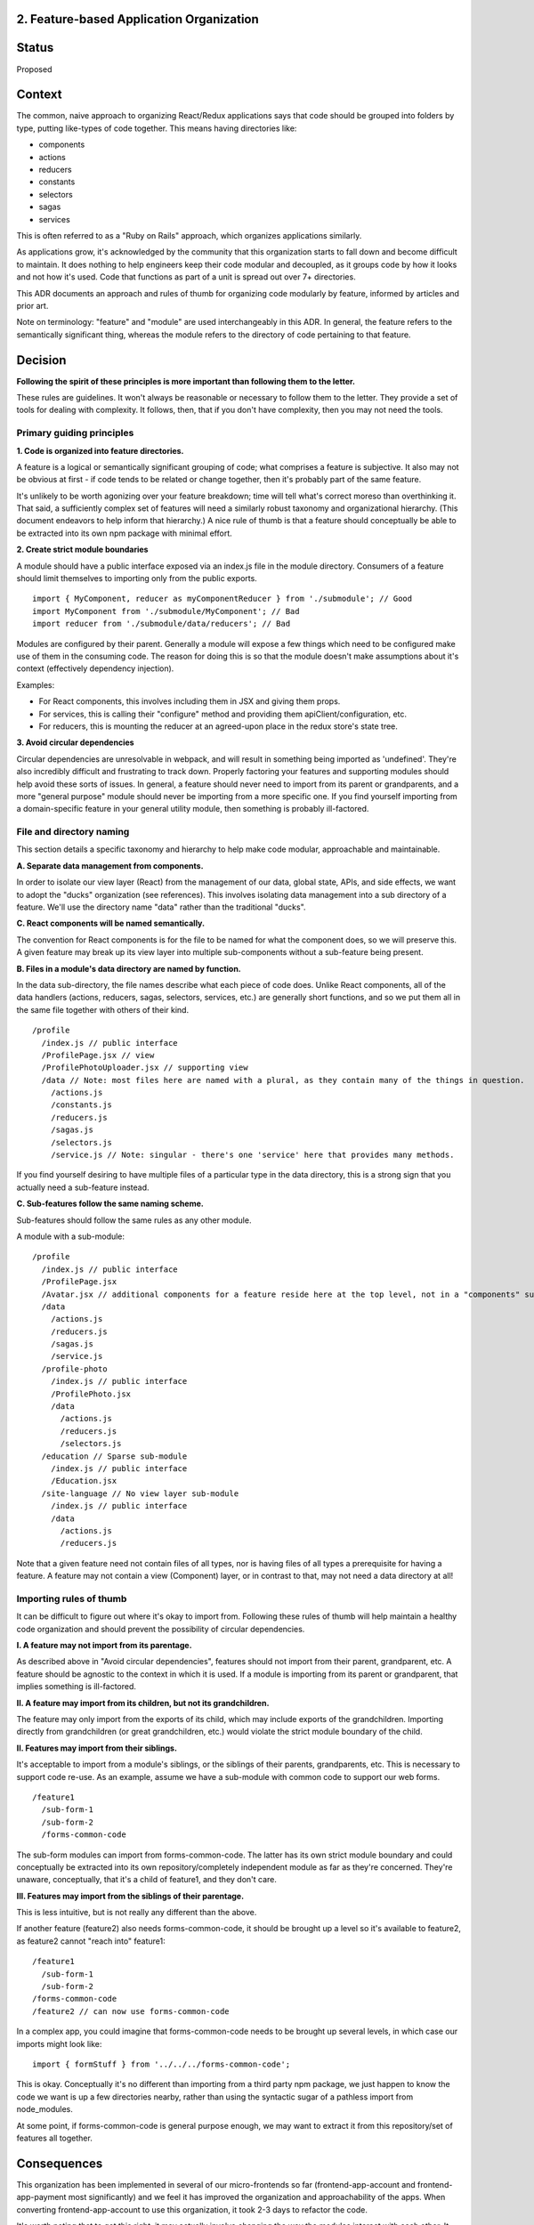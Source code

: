 2. Feature-based Application Organization
-----------------------------------------

Status
------

Proposed

Context
-------

The common, naive approach to organizing React/Redux applications says that code should be grouped into folders by type, putting like-types of code together. This means having directories like:

- components
- actions
- reducers
- constants
- selectors
- sagas
- services

This is often referred to as a "Ruby on Rails" approach, which organizes applications similarly.

As applications grow, it's acknowledged by the community that this organization starts to fall down and become difficult to maintain. It does nothing to help engineers keep their code modular and decoupled, as it groups code by how it looks and not how it's used. Code that functions as part of a unit is spread out over 7+ directories.

This ADR documents an approach and rules of thumb for organizing code modularly by feature, informed by articles and prior art.

Note on terminology: "feature" and "module" are used interchangeably in this ADR. In general, the feature refers to the semantically significant thing, whereas the module refers to the directory of code pertaining to that feature.

Decision
--------

**Following the spirit of these principles is more important than following them to the letter.**

These rules are guidelines. It won't always be reasonable or necessary to follow them to the letter. They provide a set of tools for dealing with complexity. It follows, then, that if you don't have complexity, then you may not need the tools.

Primary guiding principles
==========================

**1. Code is organized into feature directories.**

A feature is a logical or semantically significant grouping of code; what comprises a feature is subjective. It also may not be obvious at first - if code tends to be related or change together, then it's probably part of the same feature.

It's unlikely to be worth agonizing over your feature breakdown; time will tell what's correct moreso than overthinking it. That said, a sufficiently complex set of features will need a similarly robust taxonomy and organizational hierarchy. (This document endeavors to help inform that hierarchy.)  A nice rule of thumb is that a feature should conceptually be able to be extracted into its own npm package with minimal effort.

**2. Create strict module boundaries**

A module should have a public interface exposed via an index.js file in the module directory. Consumers of a feature should limit themselves to importing only from the public exports.

::

  import { MyComponent, reducer as myComponentReducer } from './submodule'; // Good
  import MyComponent from './submodule/MyComponent'; // Bad
  import reducer from './submodule/data/reducers'; // Bad

Modules are configured by their parent. Generally a module will expose a few things which need to be configured make use of them in the consuming code. The reason for doing this is so that the module doesn't make assumptions about it's context (effectively dependency injection).

Examples:

* For React components, this involves including them in JSX and giving them props.
* For services, this is calling their "configure" method and providing them apiClient/configuration, etc.
* For reducers, this is mounting the reducer at an agreed-upon place in the redux store's state tree.

**3. Avoid circular dependencies**

Circular dependencies are unresolvable in webpack, and will result in something being imported as 'undefined'. They're also incredibly difficult and frustrating to track down. Properly factoring your features and supporting modules should help avoid these sorts of issues. In general, a feature should never need to import from its parent or grandparents, and a more "general purpose" module should never be importing from a more specific one. If you find yourself importing from a domain-specific feature in your general utility module, then something is probably ill-factored.

File and directory naming
=========================

This section details a specific taxonomy and hierarchy to help make code modular, approachable and maintainable.

**A. Separate data management from components.**

In order to isolate our view layer (React) from the management of our data, global state, APIs, and side effects, we want to adopt the "ducks" organization (see references). This involves isolating data management into a
sub directory of a feature. We'll use the directory name "data" rather than the traditional "ducks".

**C. React components will be named semantically.**

The convention for React components is for the file to be named for what the component does, so we will preserve this. A given feature may break up its view layer into multiple sub-components without a sub-feature being present.

**B. Files in a module's data directory are named by function.**

In the data sub-directory, the file names describe what each piece of code does. Unlike React components, all of the data handlers (actions, reducers, sagas, selectors, services, etc.) are generally short functions, and so we put them all in the same file together with others of their kind.

::

  /profile
    /index.js // public interface
    /ProfilePage.jsx // view
    /ProfilePhotoUploader.jsx // supporting view
    /data // Note: most files here are named with a plural, as they contain many of the things in question.
      /actions.js
      /constants.js
      /reducers.js
      /sagas.js
      /selectors.js
      /service.js // Note: singular - there's one 'service' here that provides many methods.

If you find yourself desiring to have multiple files of a particular type in the data directory, this is a strong sign that you actually need a sub-feature instead.

**C. Sub-features follow the same naming scheme.**

Sub-features should follow the same rules as any other module.

A module with a sub-module:

::

  /profile
    /index.js // public interface
    /ProfilePage.jsx
    /Avatar.jsx // additional components for a feature reside here at the top level, not in a "components" subdirectory.
    /data
      /actions.js
      /reducers.js
      /sagas.js
      /service.js
    /profile-photo
      /index.js // public interface
      /ProfilePhoto.jsx
      /data
        /actions.js
        /reducers.js
        /selectors.js
    /education // Sparse sub-module
      /index.js // public interface
      /Education.jsx
    /site-language // No view layer sub-module
      /index.js // public interface
      /data
        /actions.js
        /reducers.js

Note that a given feature need not contain files of all types, nor is having files of all types a prerequisite for having a feature. A feature may not contain a view (Component) layer, or in contrast to that, may not need a data directory at all!

Importing rules of thumb
========================

It can be difficult to figure out where it's okay to import from. Following these rules of thumb will help maintain a healthy code organization and should prevent the possibility of circular dependencies.

**I. A feature may not import from its parentage.**

As described above in "Avoid circular dependencies", features should not import from their parent, grandparent, etc. A feature should be agnostic to the context in which it is used. If a module is importing from its parent or grandparent, that implies something is ill-factored.

**II. A feature may import from its children, but not its grandchildren.**

The feature may only import from the exports of its child, which may include exports of the grandchildren. Importing directly from grandchildren (or great grandchildren, etc.) would violate the strict module boundary of the child.

**II. Features may import from their siblings.**

It's acceptable to import from a module's siblings, or the siblings of their parents, grandparents, etc. This is necessary to support code re-use. As an example, assume we have a sub-module with common code to support our web forms.

::

  /feature1
    /sub-form-1
    /sub-form-2
    /forms-common-code

The sub-form modules can import from forms-common-code. The latter has its own strict module boundary and could conceptually be extracted into its own repository/completely independent module as far as they're concerned. They're unaware, conceptually, that it's a child of feature1, and they don't care.

**III. Features may import from the siblings of their parentage.**

This is less intuitive, but is not really any different than the above.

If another feature (feature2) also needs forms-common-code, it should be brought up a level so it's available to feature2, as feature2 cannot "reach into" feature1:

::

  /feature1
    /sub-form-1
    /sub-form-2
  /forms-common-code
  /feature2 // can now use forms-common-code

In a complex app, you could imagine that forms-common-code needs to be brought up several levels, in which case our imports might look like:

::

  import { formStuff } from '../../../forms-common-code';

This is okay. Conceptually it's no different than importing from a third party npm package, we just happen to know the code we want is up a few directories nearby, rather than using the syntactic sugar of a pathless import from node_modules.

At some point, if forms-common-code is general purpose enough, we may want to extract it from this repository/set of features all together.

Consequences
------------

This organization has been implemented in several of our micro-frontends so far (frontend-app-account and frontend-app-payment most significantly) and we feel it has improved the organization and approachability of the apps. When converting frontend-app-account to use this organization, it took 2-3 days to refactor the code.

It's worth noting that to get this right, it may actually involve changing the way the modules interact with each other. It isn't as simple as just moving files around and copy/pasting code. For instance, in frontend-app-account, it became obvious very quickly that to create strict module boundaries, we had to change the way that our service layers (server requests) were configured to keep them from importing their own configuration from their parent/grandparent. Similarly, our redux store tree of reducers became more complex and deeply nested.

References
----------

Articles on react/redux application organization:

* Primary reference:

  - https://jaysoo.ca/2016/02/28/organizing-redux-application/

* Ducks references:

  - https://github.com/erikras/ducks-modular-redux
  - https://medium.freecodecamp.org/scaling-your-redux-app-with-ducks-6115955638be

* Other reading:

  - https://hackernoon.com/fractal-a-react-app-structure-for-infinite-scale-4dab943092af
  - https://marmelab.com/blog/2015/12/17/react-directory-structure.html
  - https://redux.js.org/faq/code-structure

